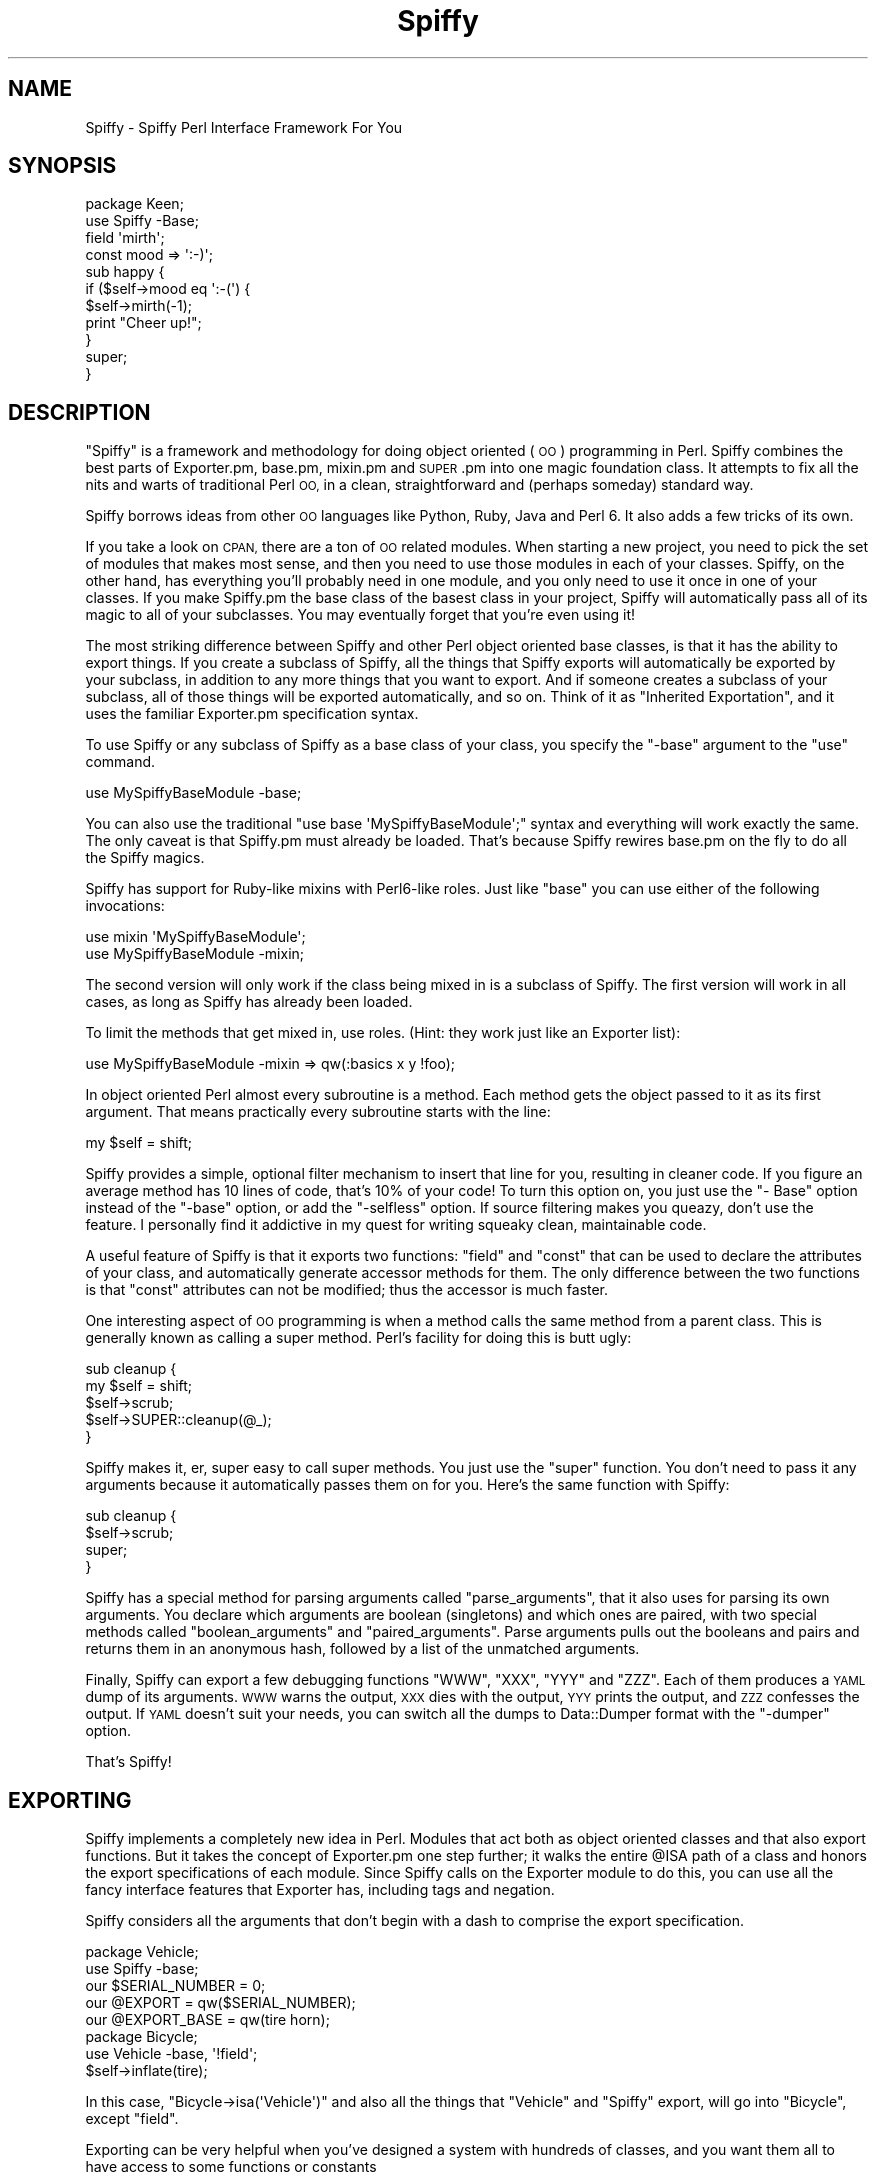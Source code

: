 .\" Automatically generated by Pod::Man 2.28 (Pod::Simple 3.28)
.\"
.\" Standard preamble:
.\" ========================================================================
.de Sp \" Vertical space (when we can't use .PP)
.if t .sp .5v
.if n .sp
..
.de Vb \" Begin verbatim text
.ft CW
.nf
.ne \\$1
..
.de Ve \" End verbatim text
.ft R
.fi
..
.\" Set up some character translations and predefined strings.  \*(-- will
.\" give an unbreakable dash, \*(PI will give pi, \*(L" will give a left
.\" double quote, and \*(R" will give a right double quote.  \*(C+ will
.\" give a nicer C++.  Capital omega is used to do unbreakable dashes and
.\" therefore won't be available.  \*(C` and \*(C' expand to `' in nroff,
.\" nothing in troff, for use with C<>.
.tr \(*W-
.ds C+ C\v'-.1v'\h'-1p'\s-2+\h'-1p'+\s0\v'.1v'\h'-1p'
.ie n \{\
.    ds -- \(*W-
.    ds PI pi
.    if (\n(.H=4u)&(1m=24u) .ds -- \(*W\h'-12u'\(*W\h'-12u'-\" diablo 10 pitch
.    if (\n(.H=4u)&(1m=20u) .ds -- \(*W\h'-12u'\(*W\h'-8u'-\"  diablo 12 pitch
.    ds L" ""
.    ds R" ""
.    ds C` ""
.    ds C' ""
'br\}
.el\{\
.    ds -- \|\(em\|
.    ds PI \(*p
.    ds L" ``
.    ds R" ''
.    ds C`
.    ds C'
'br\}
.\"
.\" Escape single quotes in literal strings from groff's Unicode transform.
.ie \n(.g .ds Aq \(aq
.el       .ds Aq '
.\"
.\" If the F register is turned on, we'll generate index entries on stderr for
.\" titles (.TH), headers (.SH), subsections (.SS), items (.Ip), and index
.\" entries marked with X<> in POD.  Of course, you'll have to process the
.\" output yourself in some meaningful fashion.
.\"
.\" Avoid warning from groff about undefined register 'F'.
.de IX
..
.nr rF 0
.if \n(.g .if rF .nr rF 1
.if (\n(rF:(\n(.g==0)) \{
.    if \nF \{
.        de IX
.        tm Index:\\$1\t\\n%\t"\\$2"
..
.        if !\nF==2 \{
.            nr % 0
.            nr F 2
.        \}
.    \}
.\}
.rr rF
.\"
.\" Accent mark definitions (@(#)ms.acc 1.5 88/02/08 SMI; from UCB 4.2).
.\" Fear.  Run.  Save yourself.  No user-serviceable parts.
.    \" fudge factors for nroff and troff
.if n \{\
.    ds #H 0
.    ds #V .8m
.    ds #F .3m
.    ds #[ \f1
.    ds #] \fP
.\}
.if t \{\
.    ds #H ((1u-(\\\\n(.fu%2u))*.13m)
.    ds #V .6m
.    ds #F 0
.    ds #[ \&
.    ds #] \&
.\}
.    \" simple accents for nroff and troff
.if n \{\
.    ds ' \&
.    ds ` \&
.    ds ^ \&
.    ds , \&
.    ds ~ ~
.    ds /
.\}
.if t \{\
.    ds ' \\k:\h'-(\\n(.wu*8/10-\*(#H)'\'\h"|\\n:u"
.    ds ` \\k:\h'-(\\n(.wu*8/10-\*(#H)'\`\h'|\\n:u'
.    ds ^ \\k:\h'-(\\n(.wu*10/11-\*(#H)'^\h'|\\n:u'
.    ds , \\k:\h'-(\\n(.wu*8/10)',\h'|\\n:u'
.    ds ~ \\k:\h'-(\\n(.wu-\*(#H-.1m)'~\h'|\\n:u'
.    ds / \\k:\h'-(\\n(.wu*8/10-\*(#H)'\z\(sl\h'|\\n:u'
.\}
.    \" troff and (daisy-wheel) nroff accents
.ds : \\k:\h'-(\\n(.wu*8/10-\*(#H+.1m+\*(#F)'\v'-\*(#V'\z.\h'.2m+\*(#F'.\h'|\\n:u'\v'\*(#V'
.ds 8 \h'\*(#H'\(*b\h'-\*(#H'
.ds o \\k:\h'-(\\n(.wu+\w'\(de'u-\*(#H)/2u'\v'-.3n'\*(#[\z\(de\v'.3n'\h'|\\n:u'\*(#]
.ds d- \h'\*(#H'\(pd\h'-\w'~'u'\v'-.25m'\f2\(hy\fP\v'.25m'\h'-\*(#H'
.ds D- D\\k:\h'-\w'D'u'\v'-.11m'\z\(hy\v'.11m'\h'|\\n:u'
.ds th \*(#[\v'.3m'\s+1I\s-1\v'-.3m'\h'-(\w'I'u*2/3)'\s-1o\s+1\*(#]
.ds Th \*(#[\s+2I\s-2\h'-\w'I'u*3/5'\v'-.3m'o\v'.3m'\*(#]
.ds ae a\h'-(\w'a'u*4/10)'e
.ds Ae A\h'-(\w'A'u*4/10)'E
.    \" corrections for vroff
.if v .ds ~ \\k:\h'-(\\n(.wu*9/10-\*(#H)'\s-2\u~\d\s+2\h'|\\n:u'
.if v .ds ^ \\k:\h'-(\\n(.wu*10/11-\*(#H)'\v'-.4m'^\v'.4m'\h'|\\n:u'
.    \" for low resolution devices (crt and lpr)
.if \n(.H>23 .if \n(.V>19 \
\{\
.    ds : e
.    ds 8 ss
.    ds o a
.    ds d- d\h'-1'\(ga
.    ds D- D\h'-1'\(hy
.    ds th \o'bp'
.    ds Th \o'LP'
.    ds ae ae
.    ds Ae AE
.\}
.rm #[ #] #H #V #F C
.\" ========================================================================
.\"
.IX Title "Spiffy 3pm"
.TH Spiffy 3pm "2014-08-17" "perl v5.20.2" "User Contributed Perl Documentation"
.\" For nroff, turn off justification.  Always turn off hyphenation; it makes
.\" way too many mistakes in technical documents.
.if n .ad l
.nh
.SH "NAME"
Spiffy \- Spiffy Perl Interface Framework For You
.SH "SYNOPSIS"
.IX Header "SYNOPSIS"
.Vb 4
\&    package Keen;
\&    use Spiffy \-Base;
\&    field \*(Aqmirth\*(Aq;
\&    const mood => \*(Aq:\-)\*(Aq;
\&
\&    sub happy {
\&        if ($self\->mood eq \*(Aq:\-(\*(Aq) {
\&            $self\->mirth(\-1);
\&            print "Cheer up!";
\&        }
\&        super;
\&    }
.Ve
.SH "DESCRIPTION"
.IX Header "DESCRIPTION"
\&\*(L"Spiffy\*(R" is a framework and methodology for doing object oriented (\s-1OO\s0)
programming in Perl. Spiffy combines the best parts of Exporter.pm, base.pm,
mixin.pm and \s-1SUPER\s0.pm into one magic foundation class. It attempts to fix all
the nits and warts of traditional Perl \s-1OO,\s0 in a clean, straightforward and
(perhaps someday) standard way.
.PP
Spiffy borrows ideas from other \s-1OO\s0 languages like Python, Ruby, Java and Perl
6. It also adds a few tricks of its own.
.PP
If you take a look on \s-1CPAN,\s0 there are a ton of \s-1OO\s0 related modules. When
starting a new project, you need to pick the set of modules that makes most
sense, and then you need to use those modules in each of your classes. Spiffy,
on the other hand, has everything you'll probably need in one module, and you
only need to use it once in one of your classes. If you make Spiffy.pm the
base class of the basest class in your project, Spiffy will automatically pass
all of its magic to all of your subclasses. You may eventually forget that
you're even using it!
.PP
The most striking difference between Spiffy and other Perl object oriented
base classes, is that it has the ability to export things. If you create a
subclass of Spiffy, all the things that Spiffy exports will automatically be
exported by your subclass, in addition to any more things that you want to
export. And if someone creates a subclass of your subclass, all of those
things will be exported automatically, and so on. Think of it as \*(L"Inherited
Exportation\*(R", and it uses the familiar Exporter.pm specification syntax.
.PP
To use Spiffy or any subclass of Spiffy as a base class of your class, you
specify the \f(CW\*(C`\-base\*(C'\fR argument to the \f(CW\*(C`use\*(C'\fR command.
.PP
.Vb 1
\&    use MySpiffyBaseModule \-base;
.Ve
.PP
You can also use the traditional \f(CW\*(C`use base \*(AqMySpiffyBaseModule\*(Aq;\*(C'\fR syntax and
everything will work exactly the same. The only caveat is that Spiffy.pm must
already be loaded. That's because Spiffy rewires base.pm on the fly to do all
the Spiffy magics.
.PP
Spiffy has support for Ruby-like mixins with Perl6\-like roles. Just like
\&\f(CW\*(C`base\*(C'\fR you can use either of the following invocations:
.PP
.Vb 2
\&    use mixin \*(AqMySpiffyBaseModule\*(Aq;
\&    use MySpiffyBaseModule \-mixin;
.Ve
.PP
The second version will only work if the class being mixed in is a subclass of
Spiffy. The first version will work in all cases, as long as Spiffy has
already been loaded.
.PP
To limit the methods that get mixed in, use roles. (Hint: they work just like
an Exporter list):
.PP
.Vb 1
\&    use MySpiffyBaseModule \-mixin => qw(:basics x y !foo);
.Ve
.PP
In object oriented Perl almost every subroutine is a method. Each method gets
the object passed to it as its first argument. That means practically every
subroutine starts with the line:
.PP
.Vb 1
\&    my $self = shift;
.Ve
.PP
Spiffy provides a simple, optional filter mechanism to insert that line for
you, resulting in cleaner code. If you figure an average method has 10 lines
of code, that's 10% of your code! To turn this option on, you just use the \f(CW\*(C`\-
Base\*(C'\fR option instead of the \f(CW\*(C`\-base\*(C'\fR option, or add the \f(CW\*(C`\-selfless\*(C'\fR option.
If source filtering makes you queazy, don't use the feature. I personally find
it addictive in my quest for writing squeaky clean, maintainable code.
.PP
A useful feature of Spiffy is that it exports two functions: \f(CW\*(C`field\*(C'\fR and
\&\f(CW\*(C`const\*(C'\fR that can be used to declare the attributes of your class, and
automatically generate accessor methods for them. The only difference between
the two functions is that \f(CW\*(C`const\*(C'\fR attributes can not be modified; thus the
accessor is much faster.
.PP
One interesting aspect of \s-1OO\s0 programming is when a method calls the same
method from a parent class. This is generally known as calling a super method.
Perl's facility for doing this is butt ugly:
.PP
.Vb 5
\&    sub cleanup {
\&        my $self = shift;
\&        $self\->scrub;
\&        $self\->SUPER::cleanup(@_);
\&    }
.Ve
.PP
Spiffy makes it, er, super easy to call super methods. You just use the
\&\f(CW\*(C`super\*(C'\fR function. You don't need to pass it any arguments because it
automatically passes them on for you. Here's the same function with Spiffy:
.PP
.Vb 4
\&    sub cleanup {
\&        $self\->scrub;
\&        super;
\&    }
.Ve
.PP
Spiffy has a special method for parsing arguments called \f(CW\*(C`parse_arguments\*(C'\fR,
that it also uses for parsing its own arguments. You declare which arguments
are boolean (singletons) and which ones are paired, with two special methods
called \f(CW\*(C`boolean_arguments\*(C'\fR and \f(CW\*(C`paired_arguments\*(C'\fR. Parse arguments pulls out
the booleans and pairs and returns them in an anonymous hash, followed by a
list of the unmatched arguments.
.PP
Finally, Spiffy can export a few debugging functions \f(CW\*(C`WWW\*(C'\fR, \f(CW\*(C`XXX\*(C'\fR, \f(CW\*(C`YYY\*(C'\fR
and \f(CW\*(C`ZZZ\*(C'\fR. Each of them produces a \s-1YAML\s0 dump of its arguments. \s-1WWW\s0 warns the
output, \s-1XXX\s0 dies with the output, \s-1YYY\s0 prints the output, and \s-1ZZZ\s0 confesses the
output. If \s-1YAML\s0 doesn't suit your needs, you can switch all the dumps to
Data::Dumper format with the \f(CW\*(C`\-dumper\*(C'\fR option.
.PP
That's Spiffy!
.SH "EXPORTING"
.IX Header "EXPORTING"
Spiffy implements a completely new idea in Perl. Modules that act both as
object oriented classes and that also export functions. But it takes the
concept of Exporter.pm one step further; it walks the entire \f(CW@ISA\fR path of a
class and honors the export specifications of each module. Since Spiffy calls
on the Exporter module to do this, you can use all the fancy interface
features that Exporter has, including tags and negation.
.PP
Spiffy considers all the arguments that don't begin with a dash to comprise
the export specification.
.PP
.Vb 5
\&    package Vehicle;
\&    use Spiffy \-base;
\&    our $SERIAL_NUMBER = 0;
\&    our @EXPORT = qw($SERIAL_NUMBER);
\&    our @EXPORT_BASE = qw(tire horn);
\&
\&    package Bicycle;
\&    use Vehicle \-base, \*(Aq!field\*(Aq;
\&    $self\->inflate(tire);
.Ve
.PP
In this case, \f(CW\*(C`Bicycle\->isa(\*(AqVehicle\*(Aq)\*(C'\fR and also all the things that
\&\f(CW\*(C`Vehicle\*(C'\fR and \f(CW\*(C`Spiffy\*(C'\fR export, will go into \f(CW\*(C`Bicycle\*(C'\fR, except \f(CW\*(C`field\*(C'\fR.
.PP
Exporting can be very helpful when you've designed a system with hundreds of
classes, and you want them all to have access to some functions or constants
.PP
.Vb 1
\&      or variables. Just export them in your main base class and every subclass
.Ve
.PP
will get the functions they need.
.PP
You can do almost everything that Exporter does because Spiffy delegates the
job to Exporter (after adding some Spiffy magic). Spiffy offers a
\&\f(CW@EXPORT_BASE\fR variable which is like \f(CW@EXPORT\fR, but only for usages that
use \f(CW\*(C`\-base\*(C'\fR.
.SH "MIXINS & ROLES"
.IX Header "MIXINS & ROLES"
If you've done much \s-1OO\s0 programming in Perl you've probably used Multiple
Inheritance (\s-1MI\s0), and if you've done much \s-1MI\s0 you've probably run into weird
problems and headaches. Some languages like Ruby, attempt to resolve \s-1MI\s0
issues using a technique called mixins. Basically, all Ruby classes use only
Single Inheritance (\s-1SI\s0), and then \fImixin\fR functionality from other modules
if they need to.
.PP
Mixins can be thought of at a simplistic level as \fIimporting\fR the methods of
another class into your subclass. But from an implementation standpoint that's
not the best way to do it. Spiffy does what Ruby does. It creates an empty
anonymous class, imports everything into that class, and then chains the new
class into your \s-1SI ISA\s0 path. In other words, if you say:
.PP
.Vb 4
\&    package AAA;
\&    use BBB \-base;
\&    use CCC \-mixin;
\&    use DDD \-mixin;
.Ve
.PP
You end up with a single inheritance chain of classes like this:
.PP
.Vb 1
\&    AAA << AAA\-DDD << AAA\-CCC << BBB;
.Ve
.PP
\&\f(CW\*(C`AAA\-DDD\*(C'\fR and \f(CW\*(C`AAA\-CCC\*(C'\fR are the actual package names of the generated
classes. The nice thing about this style is that mixing in \s-1CCC\s0 doesn't clobber
any methods in \s-1AAA,\s0 and \s-1DDD\s0 doesn't conflict with \s-1AAA\s0 or \s-1CCC\s0 either. If you
mixed in a method in \s-1CCC\s0 that was also in \s-1AAA,\s0 you can still get to it by
using \f(CW\*(C`super\*(C'\fR.
.PP
When Spiffy mixes in \s-1CCC,\s0 it pulls in all the methods in \s-1CCC\s0 that do not begin
with an underscore. Actually it goes farther than that. If \s-1CCC\s0 is a subclass
it will pull in every method that \s-1CCC \s0\f(CW\*(C`can\*(C'\fR do through inheritance. This is
very powerful, maybe too powerful.
.PP
To limit what you mixin, Spiffy borrows the concept of Roles from Perl6. The
term role is used more loosely in Spiffy though. It's much like an import list
that the Exporter module uses, and you can use groups (tags) and negation. If
the first element of your list uses negation, Spiffy will start with all the
methods that your mixin class can do.
.PP
.Vb 1
\&    use EEE \-mixin => qw(:tools walk !run !:sharp_tools);
.Ve
.PP
In this example, \f(CW\*(C`walk\*(C'\fR and \f(CW\*(C`run\*(C'\fR are methods that \s-1EEE\s0 can do, and \f(CW\*(C`tools\*(C'\fR
and \f(CW\*(C`sharp_tools\*(C'\fR are roles of class \s-1EEE.\s0 How does class \s-1EEE\s0 define these
roles? It very simply defines methods called \f(CW\*(C`_role_tools\*(C'\fR and
\&\f(CW\*(C`_role_sharp_tools\*(C'\fR which return lists of more methods. (And possibly other
roles!) The neat thing here is that since roles are just methods, they too can
be inherited. Take \fBthat\fR Perl6!
.SH "FILTERING"
.IX Header "FILTERING"
By using the \f(CW\*(C`\-Base\*(C'\fR flag instead of \f(CW\*(C`\-base\*(C'\fR you never need to write the
line:
.PP
.Vb 1
\&    my $self = shift;
.Ve
.PP
This statement is added to every subroutine in your class by using a source
filter. The magic is simple and fast, so there is litte performance penalty
for creating clean code on par with Ruby and Python.
.PP
.Vb 2
\&    package Example;
\&    use Spiffy \-Base;
\&
\&    sub crazy {
\&        $self\->nuts;
\&    }
\&    sub wacky { }
\&    sub new() {
\&        bless [], shift;
\&    }
.Ve
.PP
is exactly the same as:
.PP
.Vb 11
\&    package Example;
\&    use Spiffy \-base;
\&    use strict;use warnings;
\&    sub crazy {my $self = shift;
\&        $self\->nuts;
\&    }
\&    sub wacky {my $self = shift; }
\&    sub new {
\&        bless [], shift;
\&    }
\&    ;1;
.Ve
.PP
Note that the empty parens after the subroutine \f(CW\*(C`new\*(C'\fR keep it from having a
\&\f(CW$self\fR added. Also note that the extra code is added to existing lines to
ensure that line numbers are not altered.
.PP
\&\f(CW\*(C`\-Base\*(C'\fR also turns on the strict and warnings pragmas, and adds that annoying
\&'1;' line to your module.
.SH "PRIVATE METHODS"
.IX Header "PRIVATE METHODS"
Spiffy now has support for private methods when you use the '\-Base' filter
mechanism. You just declare the subs with the \f(CW\*(C`my\*(C'\fR keyword, and call them
with a \f(CW\*(Aq$\*(Aq\fR in front. Like this:
.PP
.Vb 2
\&    package Keen;
\&    use SomethingSpiffy \-Base;
\&
\&    # normal public method
\&    sub swell {
\&        $self\->$stinky;
\&    }
\&
\&    # private lexical method. uncallable from outside this file.
\&    my sub stinky {
\&        ...
\&    }
.Ve
.SH "SPIFFY DEBUGGING"
.IX Header "SPIFFY DEBUGGING"
The \s-1XXX\s0 function is very handy for debugging because you can insert it almost
anywhere, and it will dump your data in nice clean \s-1YAML.\s0 Take the following
statement:
.PP
.Vb 1
\&    my @stuff = grep { /keen/ } $self\->find($a, $b);
.Ve
.PP
If you have a problem with this statement, you can debug it in any of the
following ways:
.PP
.Vb 4
\&    XXX my @stuff = grep { /keen/ } $self\->find($a, $b);
\&    my @stuff = XXX grep { /keen/ } $self\->find($a, $b);
\&    my @stuff = grep { /keen/ } XXX $self\->find($a, $b);
\&    my @stuff = grep { /keen/ } $self\->find(XXX $a, $b);
.Ve
.PP
\&\s-1XXX\s0 is easy to insert and remove. It is also a tradition to mark uncertain
areas of code with \s-1XXX.\s0 This will make the debugging dumpers easy to spot if
you forget to take them out.
.PP
\&\s-1WWW\s0 and \s-1YYY\s0 are nice because they dump their arguments and then return the
arguments. This way you can insert them into many places and still have the
code run as before. Use \s-1ZZZ\s0 when you need to die with both a \s-1YAML\s0 dump and a
full stack trace.
.PP
The debugging functions are exported by default if you use the \f(CW\*(C`\-base\*(C'\fR
option, but only if you have previously used the \f(CW\*(C`\-XXX\*(C'\fR option. To export all
4 functions use the export tag:
.PP
.Vb 1
\&    use SomeSpiffyModule \*(Aq:XXX\*(Aq;
.Ve
.PP
To force the debugging functions to use Data::Dumper instead of \s-1YAML:\s0
.PP
.Vb 1
\&    use SomeSpiffyModule \-dumper;
.Ve
.SH "SPIFFY FUNCTIONS"
.IX Header "SPIFFY FUNCTIONS"
This section describes the functions the Spiffy exports. The \f(CW\*(C`field\*(C'\fR,
\&\f(CW\*(C`const\*(C'\fR, \f(CW\*(C`stub\*(C'\fR and \f(CW\*(C`super\*(C'\fR functions are only exported when you use the
\&\f(CW\*(C`\-base\*(C'\fR or \f(CW\*(C`\-Base\*(C'\fR options.
.IP "field" 4
.IX Item "field"
Defines accessor methods for a field of your class:
.Sp
.Vb 2
\&    package Example;
\&    use Spiffy \-Base;
\&
\&    field \*(Aqfoo\*(Aq;
\&    field bar => [];
\&
\&    sub lalala {
\&        $self\->foo(42);
\&        push @{$self\->{bar}}, $self\->foo;
\&    }
.Ve
.Sp
The first parameter passed to \f(CW\*(C`field\*(C'\fR is the name of the attribute being
defined. Accessors can be given an optional default value. This value will be
returned if no value for the field has been set in the object.
.IP "const" 4
.IX Item "const"
.Vb 1
\&    const bar => 42;
.Ve
.Sp
The \f(CW\*(C`const\*(C'\fR function is similar to <field> except that it is immutable.
It also does not store data in the object. You probably always want to
give a \f(CW\*(C`const\*(C'\fR a default value, otherwise the generated method will be
somewhat useless.
.IP "stub" 4
.IX Item "stub"
.Vb 1
\&    stub \*(Aqcigar\*(Aq;
.Ve
.Sp
The \f(CW\*(C`stub\*(C'\fR function generates a method that will die with an appropriate
message. The idea is that subclasses must implement these methods so that the
stub methods don't get called.
.IP "super" 4
.IX Item "super"
If this function is called without any arguments, it will call the same method
that it is in, higher up in the \s-1ISA\s0 tree, passing it all the same arguments.
If it is called with arguments, it will use those arguments with \f(CW$self\fR in
the front. In other words, it just works like you'd expect.
.Sp
.Vb 5
\&    sub foo {
\&        super;             # Same as $self\->SUPER::foo(@_);
\&        super(\*(Aqhello\*(Aq);    # Same as $self\->SUPER::foo(\*(Aqhello\*(Aq);
\&        $self\->bar(42);
\&    }
\&
\&    sub new() {
\&        my $self = super;
\&        $self\->init;
\&        return $self;
\&    }
.Ve
.Sp
\&\f(CW\*(C`super\*(C'\fR will simply do nothing if there is no super method. Finally, \f(CW\*(C`super\*(C'\fR
does the right thing in \s-1AUTOLOAD\s0 subroutines.
.SH "METHODS"
.IX Header "METHODS"
This section lists all of the methods that any subclass of Spiffy
automatically inherits.
.IP "mixin" 4
.IX Item "mixin"
A method to mixin a class at runtime. Takes the same arguments as \f(CW\*(C`use mixin
\&...\*(C'\fR. Makes the target class a mixin of the caller.
.Sp
.Vb 2
\&    $self\->mixin(\*(AqSomeClass\*(Aq);
\&    $object\->mixin(\*(AqSomeOtherClass\*(Aq => \*(Aqsome_method\*(Aq);
.Ve
.IP "parse_arguments" 4
.IX Item "parse_arguments"
This method takes a list of arguments and groups them into pairs. It allows
for boolean arguments which may or may not have a value (defaulting to 1).
The method returns a hash reference of all the pairs as keys and values in
the hash. Any arguments that cannot be paired, are returned as a list. Here
is an example:
.Sp
.Vb 10
\&    sub boolean_arguments { qw(\-has_spots \-is_yummy) }
\&    sub paired_arguments { qw(\-name \-size) }
\&    my ($pairs, @others) = $self\->parse_arguments(
\&        \*(Aqred\*(Aq, \*(Aqwhite\*(Aq,
\&        \-name => \*(AqIngy\*(Aq,
\&        \-has_spots =>
\&        \-size => \*(Aqlarge\*(Aq,
\&        \*(Aqblack\*(Aq,
\&        \-is_yummy => 0,
\&    );
.Ve
.Sp
After this call, \f(CW$pairs\fR will contain:
.Sp
.Vb 6
\&    {
\&        \-name => \*(AqIngy\*(Aq,
\&        \-has_spots => 1,
\&        \-size => \*(Aqlarge\*(Aq,
\&        \-is_yummy => 0,
\&    }
.Ve
.Sp
and \f(CW@others\fR will contain 'red', 'white', and 'black'.
.IP "boolean_arguments" 4
.IX Item "boolean_arguments"
Returns the list of arguments that are recognized as being boolean. Override
this method to define your own list.
.IP "paired_arguments" 4
.IX Item "paired_arguments"
Returns the list of arguments that are recognized as being paired. Override
this method to define your own list.
.SH "ARGUMENTS"
.IX Header "ARGUMENTS"
When you \f(CW\*(C`use\*(C'\fR the Spiffy module or a subclass of it, you can pass it a list
of arguments. These arguments are parsed using the \f(CW\*(C`parse_arguments\*(C'\fR method
described above. The special argument \f(CW\*(C`\-base\*(C'\fR, is used to make the current
package a subclass of the Spiffy module being used.
.PP
Any non-paired parameters act like a normal import list; just like those used
with the Exporter module.
.SH "USING SPIFFY WITH BASE.PM"
.IX Header "USING SPIFFY WITH BASE.PM"
The proper way to use a Spiffy module as a base class is with the \f(CW\*(C`\-base\*(C'\fR
parameter to the \f(CW\*(C`use\*(C'\fR statement. This differs from typical modules where you
would want to \f(CW\*(C`use base\*(C'\fR.
.PP
.Vb 3
\&    package Something;
\&    use Spiffy::Module \-base;
\&    use base \*(AqNonSpiffy::Module\*(Aq;
.Ve
.PP
Now it may be hard to keep track of what's Spiffy and what is not. Therefore
Spiffy has actually been made to work with base.pm. You can say:
.PP
.Vb 3
\&    package Something;
\&    use base \*(AqSpiffy::Module\*(Aq;
\&    use base \*(AqNonSpiffy::Module\*(Aq;
.Ve
.PP
\&\f(CW\*(C`use base\*(C'\fR is also very useful when your class is not an actual module (a
separate file) but just a package in some file that has already been loaded.
\&\f(CW\*(C`base\*(C'\fR will work whether the class is a module or not, while the \f(CW\*(C`\-base\*(C'\fR
syntax cannot work that way, since \f(CW\*(C`use\*(C'\fR always tries to load a module.
.SS "base.pm Caveats"
.IX Subsection "base.pm Caveats"
To make Spiffy work with base.pm, a dirty trick was played. Spiffy swaps
\&\f(CW\*(C`base::import\*(C'\fR with its own version. If the base modules are not Spiffy,
Spiffy calls the original base::import. If the base modules are Spiffy, then
Spiffy does its own thing.
.PP
There are two caveats.
.IP "Spiffy must be loaded first." 4
.IX Item "Spiffy must be loaded first."
If Spiffy is not loaded and \f(CW\*(C`use base\*(C'\fR is invoked on a Spiffy module, Spiffy
will die with a useful message telling the author to read this documentation.
That's because Spiffy needed to do the import swap beforehand.
.Sp
If you get this error, simply put a statement like this up front in your code:
.Sp
.Vb 1
\&    use Spiffy ();
.Ve
.IP "No Mixing" 4
.IX Item "No Mixing"
\&\f(CW\*(C`base.pm\*(C'\fR can take multiple arguments. And this works with Spiffy as long as
all the base classes are Spiffy, or they are all non-Spiffy. If they are
mixed, Spiffy will die. In this case just use separate \f(CW\*(C`use base\*(C'\fR statements.
.SH "SPIFFY TODO LIST"
.IX Header "SPIFFY TODO LIST"
Spiffy is a wonderful way to do \s-1OO\s0 programming in Perl, but it is still a work
in progress. New things will be added, and things that don't work well, might
be removed.
.SH "AUTHOR"
.IX Header "AUTHOR"
Ingy do\*:t Net <ingy@cpan.org>
.SH "COPYRIGHT AND LICENSE"
.IX Header "COPYRIGHT AND LICENSE"
Copyright 2004\-2014. Ingy do\*:t Net.
.PP
This program is free software; you can redistribute it and/or modify it under
the same terms as Perl itself.
.PP
See <http://www.perl.com/perl/misc/Artistic.html>
